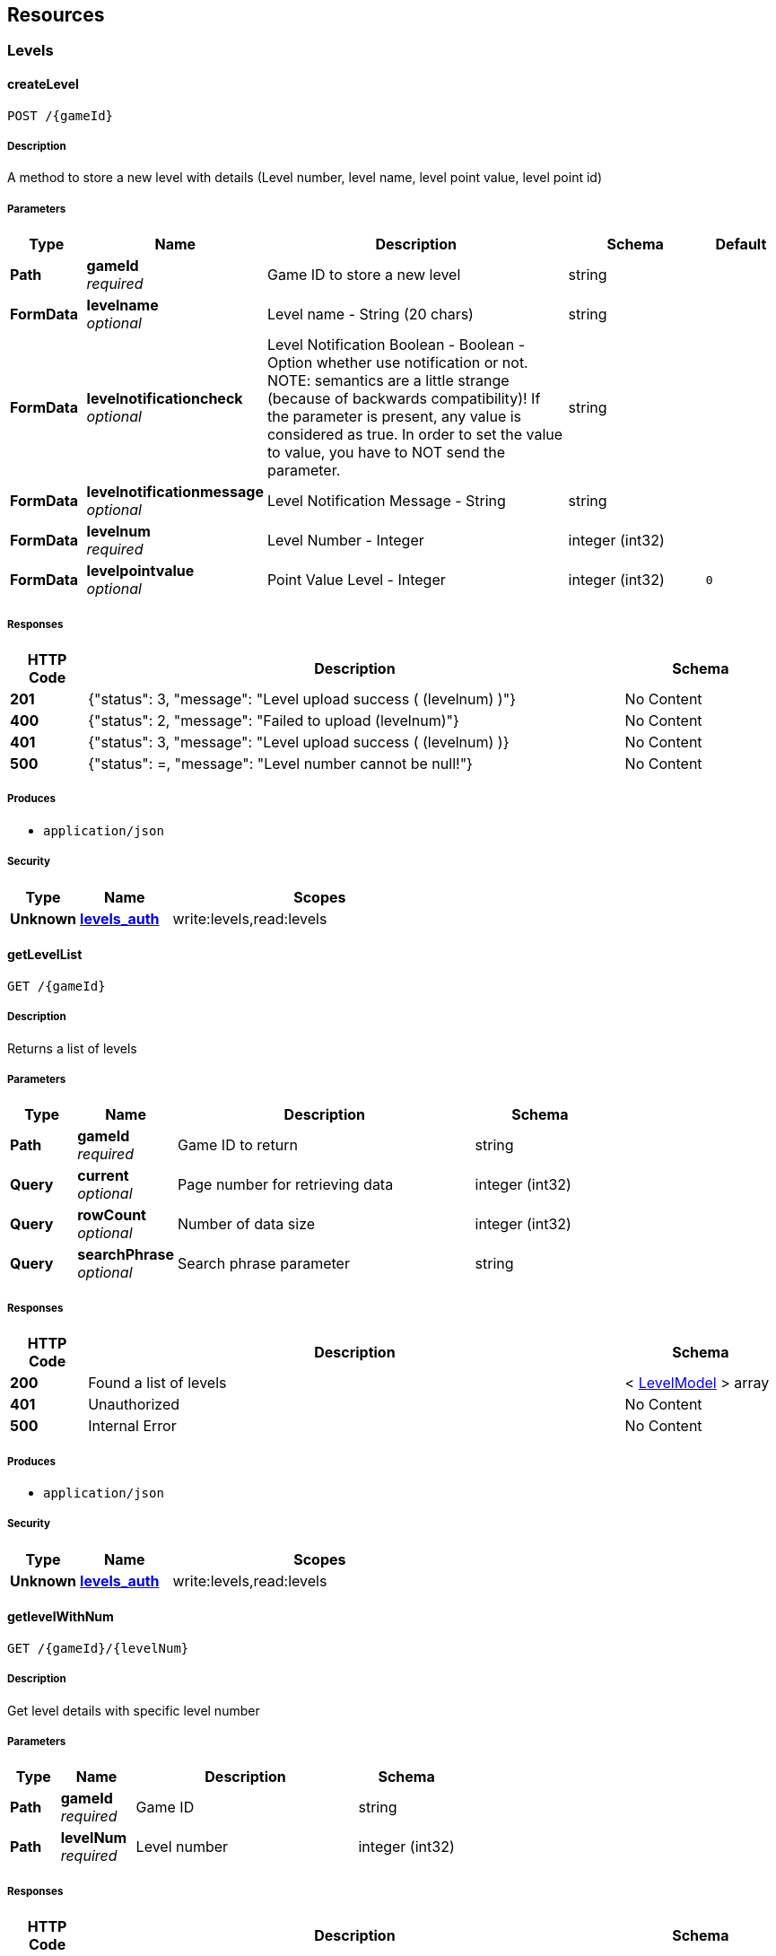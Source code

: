 
[[_paths]]
== Resources

[[_levels_resource]]
=== Levels

[[_createlevel]]
==== createLevel
....
POST /{gameId}
....


===== Description
A method to store a new level with details (Level number, level name, level point value, level point id)


===== Parameters

[options="header", cols=".^2a,.^3a,.^9a,.^4a,.^2a"]
|===
|Type|Name|Description|Schema|Default
|**Path**|**gameId** +
__required__|Game ID to store a new level|string|
|**FormData**|**levelname** +
__optional__|Level name - String (20 chars)|string|
|**FormData**|**levelnotificationcheck** +
__optional__|Level Notification Boolean - Boolean - Option whether use notification or not. NOTE: semantics are a little strange (because of backwards compatibility)! If the parameter is present, any value is considered as true. In order to set the value to value, you have to NOT send the parameter.|string|
|**FormData**|**levelnotificationmessage** +
__optional__|Level Notification Message - String|string|
|**FormData**|**levelnum** +
__required__|Level Number - Integer|integer (int32)|
|**FormData**|**levelpointvalue** +
__optional__|Point Value Level - Integer|integer (int32)|`0`
|===


===== Responses

[options="header", cols=".^2a,.^14a,.^4a"]
|===
|HTTP Code|Description|Schema
|**201**|{"status": 3, "message": "Level upload success ( (levelnum) )"}|No Content
|**400**|{"status": 2, "message": "Failed to upload (levelnum)"}|No Content
|**401**|{"status": 3, "message": &quot;Level upload success ( (levelnum) )}|No Content
|**500**|{"status": =, "message": "Level number cannot be null!"}|No Content
|===


===== Produces

* `application/json`


===== Security

[options="header", cols=".^3a,.^4a,.^13a"]
|===
|Type|Name|Scopes
|**Unknown**|**<<security.adoc#_levels_auth,levels_auth>>**|write:levels,read:levels
|===


[[_getlevellist]]
==== getLevelList
....
GET /{gameId}
....


===== Description
Returns a list of levels


===== Parameters

[options="header", cols=".^2a,.^3a,.^9a,.^4a"]
|===
|Type|Name|Description|Schema
|**Path**|**gameId** +
__required__|Game ID to return|string
|**Query**|**current** +
__optional__|Page number for retrieving data|integer (int32)
|**Query**|**rowCount** +
__optional__|Number of data size|integer (int32)
|**Query**|**searchPhrase** +
__optional__|Search phrase parameter|string
|===


===== Responses

[options="header", cols=".^2a,.^14a,.^4a"]
|===
|HTTP Code|Description|Schema
|**200**|Found a list of levels|< <<definitions.adoc#_levelmodel,LevelModel>> > array
|**401**|Unauthorized|No Content
|**500**|Internal Error|No Content
|===


===== Produces

* `application/json`


===== Security

[options="header", cols=".^3a,.^4a,.^13a"]
|===
|Type|Name|Scopes
|**Unknown**|**<<security.adoc#_levels_auth,levels_auth>>**|write:levels,read:levels
|===


[[_getlevelwithnum]]
==== getlevelWithNum
....
GET /{gameId}/{levelNum}
....


===== Description
Get level details with specific level number


===== Parameters

[options="header", cols=".^2a,.^3a,.^9a,.^4a"]
|===
|Type|Name|Description|Schema
|**Path**|**gameId** +
__required__|Game ID|string
|**Path**|**levelNum** +
__required__|Level number|integer (int32)
|===


===== Responses

[options="header", cols=".^2a,.^14a,.^4a"]
|===
|HTTP Code|Description|Schema
|**200**|Found a level|<<definitions.adoc#_levelmodel,LevelModel>>
|**401**|Unauthorized|No Content
|**500**|Internal Error|No Content
|===


===== Produces

* `application/json`


===== Security

[options="header", cols=".^3a,.^4a,.^13a"]
|===
|Type|Name|Scopes
|**Unknown**|**<<security.adoc#_levels_auth,levels_auth>>**|write:levels,read:levels
|===


[[_updatelevel]]
==== updateLevel
....
PUT /{gameId}/{levelNum}
....


===== Description
A method to update an level with details (Level number, level name, level point value, level point id)


===== Parameters

[options="header", cols=".^2a,.^3a,.^9a,.^4a,.^2a"]
|===
|Type|Name|Description|Schema|Default
|**Path**|**gameId** +
__required__|Game ID to store a new level|string|
|**Path**|**levelNum** +
__required__|Level number to be updated|integer (int32)|
|**FormData**|**levelname** +
__optional__|Level name - String (20 chars)|string|
|**FormData**|**levelnotificationcheck** +
__optional__|Level Notification Boolean - Boolean - Option whether use notification or not. NOTE: semantics are a little strange (because of backwards compatibility)! If the parameter is present, any value is considered as true. In order to set the value to value, you have to NOT send the parameter.|string|
|**FormData**|**levelnotificationmessage** +
__optional__|Level Notification Message - String|string|
|**FormData**|**levelpointvalue** +
__optional__|Point Value Level - Integer|integer (int32)|`0`
|===


===== Responses

[options="header", cols=".^2a,.^14a,.^4a"]
|===
|HTTP Code|Description|Schema
|**200**|Level Updated|No Content
|**400**|Bad request|No Content
|**401**|Unauthorized|No Content
|**500**|Error occured|No Content
|===


===== Produces

* `application/json`


===== Security

[options="header", cols=".^3a,.^4a,.^13a"]
|===
|Type|Name|Scopes
|**Unknown**|**<<security.adoc#_levels_auth,levels_auth>>**|write:levels,read:levels
|===


[[_deletelevel]]
==== deleteLevel
....
DELETE /{gameId}/{levelNum}
....


===== Description
delete a level


===== Parameters

[options="header", cols=".^2a,.^3a,.^9a,.^4a"]
|===
|Type|Name|Description|Schema
|**Path**|**gameId** +
__required__|Game ID to delete a level|string
|**Path**|**levelNum** +
__required__|Level number that will be deleted|integer (int32)
|===


===== Responses

[options="header", cols=".^2a,.^14a,.^4a"]
|===
|HTTP Code|Description|Schema
|**200**|Level Delete Success|No Content
|**400**|Bad Request|No Content
|**404**|Level not found|No Content
|===


===== Produces

* `application/json`


===== Security

[options="header", cols=".^3a,.^4a,.^13a"]
|===
|Type|Name|Scopes
|**Unknown**|**<<security.adoc#_levels_auth,levels_auth>>**|write:levels,read:levels
|===



